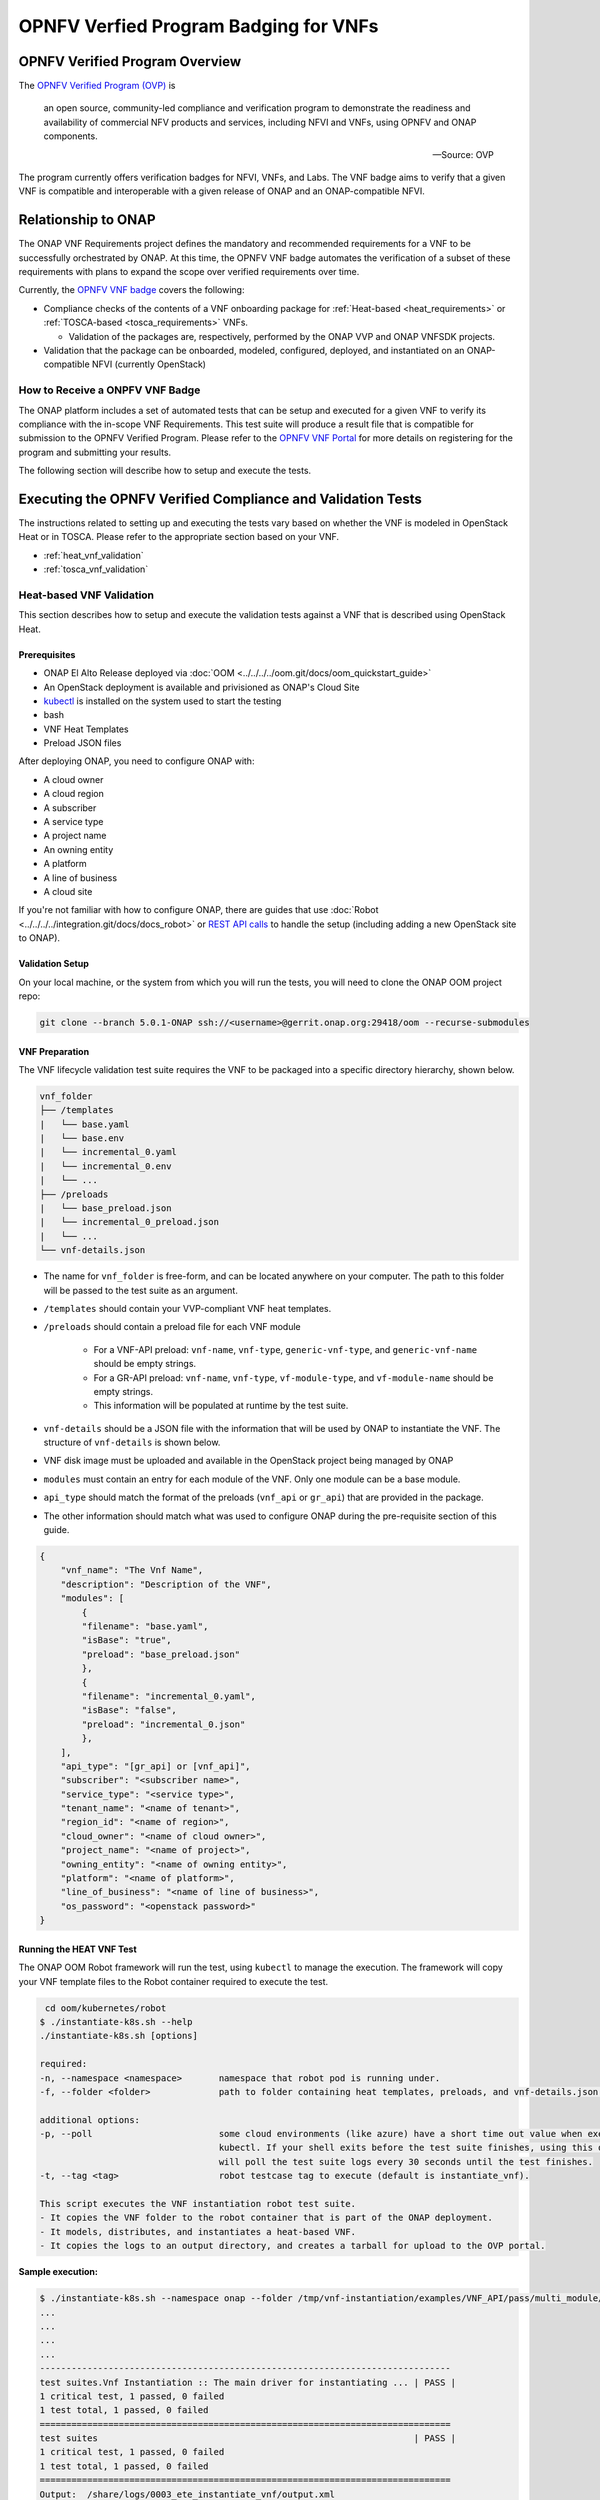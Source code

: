 .. Modifications Copyright © 2017-2018 AT&T Intellectual Property.

.. Licensed under the Creative Commons License, Attribution 4.0 Intl.
   (the "License"); you may not use this documentation except in compliance
   with the License. You may obtain a copy of the License at

.. https://creativecommons.org/licenses/by/4.0/

.. Unless required by applicable law or agreed to in writing, software
   distributed under the License is distributed on an "AS IS" BASIS,
   WITHOUT WARRANTIES OR CONDITIONS OF ANY KIND, either express or implied.
   See the License for the specific language governing permissions and
   limitations under the License.


OPNFV Verfied Program Badging for VNFs
--------------------------------------

OPNFV Verified Program Overview
^^^^^^^^^^^^^^^^^^^^^^^^^^^^^^^

The `OPNFV Verified Program (OVP) <https://www.lfnetworking.org/OVP/>`__ is

    an open source, community-led compliance and verification program to
    demonstrate the readiness and availability of commercial NFV products and
    services, including NFVI and VNFs, using OPNFV and ONAP components.

    -- Source: OVP

The program currently offers verification badges for NFVI, VNFs, and Labs. The
VNF badge aims to verify that a given VNF is compatible and interoperable with
a given release of ONAP and an ONAP-compatible NFVI.

Relationship to ONAP
^^^^^^^^^^^^^^^^^^^^

The ONAP VNF Requirements project defines the mandatory and recommended
requirements for a VNF to be successfully orchestrated by ONAP.  At this time,
the OPNFV VNF badge automates the verification of a subset of these
requirements with plans to expand the scope over verified requirements over
time.

Currently, the `OPNFV VNF badge <https://vnf-verified.lfnetworking.org/#/>`__
covers the following:

* Compliance checks of the contents of a VNF onboarding package for :ref:`Heat-based <heat_requirements>`
  or :ref:`TOSCA-based <tosca_requirements>` VNFs.

  * Validation of the packages are, respectively, performed by the ONAP VVP
    and ONAP VNFSDK projects.

* Validation that the package can be onboarded, modeled, configured, deployed,
  and instantiated on an ONAP-compatible NFVI (currently OpenStack)


How to Receive a ONPFV VNF Badge
~~~~~~~~~~~~~~~~~~~~~~~~~~~~~~~~

The ONAP platform includes a set of automated tests that can be setup and
executed for a given VNF to verify its compliance with the in-scope VNF
Requirements.  This test suite will produce a result file that is compatible
for submission to the OPNFV Verified Program.  Please refer to the
`OPNFV VNF Portal <https://vnf-verified.lfnetworking.org/#/>`__ for more details
on registering for the program and submitting your results.

The following section will describe how to setup and execute the tests.

Executing the OPNFV Verified Compliance and Validation Tests
^^^^^^^^^^^^^^^^^^^^^^^^^^^^^^^^^^^^^^^^^^^^^^^^^^^^^^^^^^^^

The instructions related to setting up and executing the tests vary based on
whether the VNF is modeled in OpenStack Heat or in TOSCA.  Please refer
to the appropriate section based on your VNF.

* :ref:`heat_vnf_validation`
* :ref:`tosca_vnf_validation`


.. _heat_vnf_validation:

Heat-based VNF Validation
~~~~~~~~~~~~~~~~~~~~~~~~~

This section describes how to setup and execute the validation tests against
a VNF that is described using OpenStack Heat.

Prerequisites
+++++++++++++

- ONAP El Alto Release deployed via :doc:`OOM <../../../../oom.git/docs/oom_quickstart_guide>`
- An OpenStack deployment is available and privisioned as ONAP's Cloud Site
- `kubectl <https://kubernetes.io/docs/tasks/tools/install-kubectl/>`__ is
  installed on the system used to start the testing
- bash
- VNF Heat Templates
- Preload JSON files

After deploying ONAP, you need to configure ONAP with:

- A cloud owner
- A cloud region
- A subscriber
- A service type
- A project name
- An owning entity
- A platform
- A line of business
- A cloud site

If you're not familiar with how to configure ONAP, there are guides that use
:doc:`Robot <../../../../integration.git/docs/docs_robot>` or
`REST API calls <https://wiki.onap.org/pages/viewpage.action?pageId=25431491>`__
to handle the setup (including adding a new OpenStack site to ONAP).

Validation Setup
++++++++++++++++

On your local machine, or the system from which you will run the tests, you will need to clone the
ONAP OOM project repo:

.. code-block:: bash

    git clone --branch 5.0.1-ONAP ssh://<username>@gerrit.onap.org:29418/oom --recurse-submodules

VNF Preparation
+++++++++++++++

The VNF lifecycle validation test suite requires the VNF to be packaged into a 
specific directory hierarchy, shown below.

.. code-block::

    vnf_folder
    ├── /templates
    |   └── base.yaml
    |   └── base.env
    |   └── incremental_0.yaml
    |   └── incremental_0.env
    |   └── ...
    ├── /preloads
    |   └── base_preload.json
    |   └── incremental_0_preload.json
    |   └── ...
    └── vnf-details.json

- The name for ``vnf_folder`` is free-form, and can be located anywhere on your 
  computer. The path to this folder will be passed to the test suite as an 
  argument.
- ``/templates`` should contain your VVP-compliant VNF heat templates.
- ``/preloads`` should contain a preload file for each VNF module

    - For a VNF-API preload: ``vnf-name``, ``vnf-type``, ``generic-vnf-type``, 
      and ``generic-vnf-name`` should be empty strings.
    - For a GR-API preload: ``vnf-name``, ``vnf-type``, ``vf-module-type``, 
      and ``vf-module-name`` should be empty strings.
    - This information will be populated at runtime by the test suite.

- ``vnf-details`` should be a JSON file with the information that will be used
  by ONAP to instantiate the VNF. The structure of ``vnf-details`` is shown below.
- VNF disk image must be uploaded and available in the OpenStack project being
  managed by ONAP
- ``modules`` must contain an entry for each module of the VNF. Only one module
  can be a base module.
- ``api_type`` should match the format of the preloads (``vnf_api``
  or ``gr_api``) that are provided in the package.
- The other information should match what was used to configure ONAP during the
  pre-requisite section of this guide.

.. code-block:: json

    {
        "vnf_name": "The Vnf Name",
        "description": "Description of the VNF",
        "modules": [
            {
            "filename": "base.yaml",
            "isBase": "true",
            "preload": "base_preload.json"
            },
            {
            "filename": "incremental_0.yaml",
            "isBase": "false",
            "preload": "incremental_0.json"
            },
        ],
        "api_type": "[gr_api] or [vnf_api]",
        "subscriber": "<subscriber name>",
        "service_type": "<service type>",
        "tenant_name": "<name of tenant>",
        "region_id": "<name of region>",
        "cloud_owner": "<name of cloud owner>",
        "project_name": "<name of project>",
        "owning_entity": "<name of owning entity>",
        "platform": "<name of platform>",
        "line_of_business": "<name of line of business>",
        "os_password": "<openstack password>"
    }

Running the HEAT VNF Test
+++++++++++++++++++++++++

The ONAP OOM Robot framework will run the test, using ``kubectl`` to manage the
execution.  The framework will copy your VNF template files to the Robot
container required to execute the test.

.. code-block:: bash

     cd oom/kubernetes/robot
    $ ./instantiate-k8s.sh --help
    ./instantiate-k8s.sh [options]

    required:
    -n, --namespace <namespace>       namespace that robot pod is running under.
    -f, --folder <folder>             path to folder containing heat templates, preloads, and vnf-details.json.

    additional options:
    -p, --poll                        some cloud environments (like azure) have a short time out value when executing
                                      kubectl. If your shell exits before the test suite finishes, using this option
                                      will poll the test suite logs every 30 seconds until the test finishes.
    -t, --tag <tag>                   robot testcase tag to execute (default is instantiate_vnf).

    This script executes the VNF instantiation robot test suite.
    - It copies the VNF folder to the robot container that is part of the ONAP deployment.
    - It models, distributes, and instantiates a heat-based VNF.
    - It copies the logs to an output directory, and creates a tarball for upload to the OVP portal.


**Sample execution:**

.. code-block:: bash

    $ ./instantiate-k8s.sh --namespace onap --folder /tmp/vnf-instantiation/examples/VNF_API/pass/multi_module/ --poll
    ...
    ...
    ...
    ...
    ------------------------------------------------------------------------------
    test suites.Vnf Instantiation :: The main driver for instantiating ... | PASS |
    1 critical test, 1 passed, 0 failed
    1 test total, 1 passed, 0 failed
    ==============================================================================
    test suites                                                            | PASS |
    1 critical test, 1 passed, 0 failed
    1 test total, 1 passed, 0 failed
    ==============================================================================
    Output:  /share/logs/0003_ete_instantiate_vnf/output.xml
    + set +x
    test suite has finished
    Copying Results from pod...
    /tmp/vnf-instantiation /tmp/vnf-instantiation
    a log.html
    a results.json
    a stack_report.json
    a validation-scripts.json
    /tmp/vnf-instantiation
    VNF test results: /tmp/vnfdata.46749/vnf_heat_results.tar.gz

The test suite takes about 10-15 minutes for a simple VNF, and will take longer
for a more complicated VNF.

Reporting Results
+++++++++++++++++

Once the test suite is finished, it will create a directory and tarball in
``/tmp`` (the name of the directory and file is shown at the end of the stdout
of the script). There will be a ``results.json`` file in that directory
that has the ultimate outcome of the test, in the structure shown below.

**Log Files**

The output tar file will have 4 log files in it.

- ``results.json``: This is high-level results file of all of the test steps,
  and is consumed by the OVP portal.
- ``report.json``: This is the output of the VVP validation scripts.
- ``stack_report.json``: This is the output from querying OpenStack to validate
  the Heat modules.
- ``log.html``: This is the Robot test log, and contains each execution step of
  the test case.

If the result is ``"PASS"``, that means the test suite was successful and the
tarball is ready for submission to the OVP portal.

**results.json**

.. code-block:: json

    {
        "vnf_checksum": "afc57604a3b3b7401d5b8648328807b594d7711355a2315095ac57db4c334a50",
        "build_tag": "vnf-validation-7055d30b-9a2e-4ca2-9409-499131cc86db",
        "version": "2019.12",
        "test_date": "2019-09-04 17:50:10.575",
        "duration": 437.002,
        "vnf_type": "heat",
        "testcases_list": [
            {
                "mandatory": "true",
                "name": "onap-vvp.validate.heat",
                "result": "PASS",
                "objective": "onap heat template validation",
                "sub_testcase": [],
                "portal_key_file": "report.json"
            },
            {
                "mandatory": "true",
                "name": "onap-vvp.lifecycle_validate.heat",
                "result": "PASS",
                "objective": "onap vnf lifecycle validation",
                "sub_testcase": [
                    {
                        "name": "model-and-distribute",
                        "result": "PASS"
                    },
                    {
                        "name": "instantiation",
                        "result": "PASS"
                    }
                ],
                "portal_key_file": "log.html"
            },
            {
                "mandatory": "true",
                "name": "stack_validation",
                "result": "PASS",
                "objective": "onap vnf openstack validation",
                "sub_testcase": [],
                "portal_key_file": "stack_report.json"
            }
        ]
    }

Examples
++++++++

Example VNFs and setup files have been created as a starting point for your
validation.

* :download:`Passing Single Volume VNF using VNF API <input-VNF-API-pass-single_module.zip>`
* :download:`Failing Single Volume VNF using VNF API <input-VNF-API-fail-single_module.zip>`

Additional Resources
++++++++++++++++++++

- `ONAP VVP Project <https://wiki.onap.org/display/DW/VNF+Validation+Program+Project>`_


.. _tosca_vnf_validation:

TOSCA-based VNF Testing
~~~~~~~~~~~~~~~~~~~~~~~

VNF Test Platform (VTP) provides an platform to on-board different test cases
required for OVP for various VNF testing provided by VNFSDK (for TOSCA) projects
in ONAP. And it generates the test case outputs which would be uploaded into
OVP portal for VNF badging.

TOSCA VNF Test Environment
++++++++++++++++++++++++++

As pre-requestsite steps, it is assumed that, successful ONAP, Vendor VNFM and
OpenStack cloud are already available. Below installation steps help to setup
VTP components and CLI.

.. image:: tosca_vnf_test_environment.png
    :align: center

Installation
++++++++++++

Clone the VNFSDK repo.

.. code-block:: bash

    git clone --branch elalto https://git.onap.org/vnfsdk/refrepo

Install the VTP by using script 
``refrepo/vnfmarket-be/deployment/install/vtp_install.sh``

Follow the steps as below (in sequence):

- ``vtp_install.sh --download``: It will download all required artifacts into 
  ``/opt/vtp_stage``
- ``vtp_install.sh --install``: It will install VTP (``/opt/controller``) and 
  CLI (``/opt/oclip``)
- ``vtp_install.sh --start``: It will start VTP controller as Tomcat service 
  and CLI as ``oclip`` service
- ``vtp_install.sh --verify``: It will verify the setup is done properly by 
  running some test cases.

Last step (verify) would check the health of VTP components and TOSCA VNF 
compliance and validation test cases.

Check Available Test Cases
++++++++++++++++++++++++++

VTP supports to check the compliance of VNF and PNF based on ONAP VNFRQTS.

To check:

- Go to command console
- Run command ``oclip``
- Now it will provide a command prompt:

``oclip:open-cli>``

Now run command as below and check the supported compliance test cases for
VNFRQTS.

- ``csar-validate`` - Helps to validate given VNF CSAR for all configured
  VNFRQTS.
- ``csar-validate-rxxx`` - Helps to validate given VNF CSAR for a given
  VNFRQTS requirement number.

.. code-block:: bash

    oclip:open-cli>schema-list --product onap-dublin --service vnf-compliance
    +--------------+----------------+------------------------+--------------+----------+------+
    |product       |service         |command                 |ocs-version   |enabled   |rpc   |
    +--------------+----------------+------------------------+--------------+----------+------+
    |onap-dublin   |vnf-compliance  |csar-validate-r10087    |1.0           |true      |      |
    +--------------+----------------+------------------------+--------------+----------+------+
    |onap-dublin   |vnf-compliance  |csar-validate           |1.0           |true      |      |
    +--------------+----------------+------------------------+--------------+----------+------+
    |onap-dublin   |vnf-compliance  |csar-validate-r26885    |1.0           |true      |      |
    +--------------+----------------+------------------------+--------------+----------+------+
    |onap-dublin   |vnf-compliance  |csar-validate-r54356    |1.0           |true      |      |
    ...

To know the details of each VNFRQTS, run as below.

.. code-block:: bash

    oclip:open-cli>use onap-dublin
    oclip:onap-dublin>csar-validate-r54356 --help
    usage: oclip csar-validate-r54356

    Data types used by NFV node and is based on TOSCA/YAML constructs specified in draft GS NFV-SOL 001.
    The node data definitions/attributes used in VNFD MUST comply.

Now run command as below and check the supported validation testcases

.. code-block:: bash

    oclip:onap-dublin>use open-cli
    oclip:open-cli>schema-list --product onap-dublin --service vnf-validation
    +--------------+----------------+----------------------+--------------+----------+------+
    |product       |service         |command               |ocs-version   |enabled   |rpc   |
    +--------------+----------------+----------------------+--------------+----------+------+
    |onap-dublin   |vnf-validation  |vnf-tosca-provision   |1.0           |true      |      |
    +--------------+----------------+----------------------+--------------+----------+------+

Configure ONAP with required VNFM and cloud details
+++++++++++++++++++++++++++++++++++++++++++++++++++

**1. Setup the OCOMP profile onap-dublin**

Run following command to configure the ONAP service URL and credentials as
given below, which will be used by VTP while executing the test cases

.. code-block:: bash

    oclip:open-cli>use onap-dublin
    oclip:onap-dublin>profile onap-dublin
    oclip:onap-dublin>set sdc.onboarding:host-url=http://159.138.8.8:30280
    oclip:onap-dublin>set sdc.onboarding:host-username=cs0008
    oclip:onap-dublin>set sdc.onboarding:host-password=demo123456!
    oclip:onap-dublin>set sdc.catalog:host-url=http://159.138.8.8:30205
    oclip:onap-dublin>set sdc.catalog:host-password=demo123456\!
    oclip:onap-dublin>set sdc.catalog:host-username=cs0008
    oclip:onap-dublin>set sdc.catalog:service-model-approve:host-username=gv0001
    oclip:onap-dublin>set sdc.catalog:service-model-distribute:host-username=op0001
    oclip:onap-dublin>set sdc.catalog:service-model-test-start:host-username=jm0007
    oclip:onap-dublin>set sdc.catalog:service-model-test-accept:host-username=jm0007
    oclip:onap-dublin>set sdc.catalog:service-model-add-artifact:host-username=ocomp
    oclip:onap-dublin>set sdc.catalog:vf-model-add-artifact:host-username=ocomp
    oclip:onap-dublin>set aai:host-url=https://159.138.8.8:30233
    oclip:onap-dublin>set aai:host-username=AAI
    oclip:onap-dublin>set aai:host-password=AAI
    oclip:onap-dublin>set vfc:host-url=http://159.138.8.8:30280
    oclip:onap-dublin>set multicloud:host-url=http://159.138.8.8:30280

NOTE: Mostly all above entries value would be same except the IP address used
in the URL, which would be ONAP Kubernetes cluster IP.

By default, SDC onboarding service does not provide node port, which is
available to access from external ONAP network. To enable for external access,
register the SDC onboarding service into MSB and use MSB url for
sdc.onboarding:host-url.

.. code-block:: bash

    oclip:onap-dublin> microservice-create --service-name sdcob --service-version v1.0 --service-url /onboarding-api/v1.0 --path /onboarding-api/v1.0 --node-ip 172.16.1.0 --node-port 8081

NOTE: To find the node-ip and node-port, use the following steps.

Find out SDC onboarding service IP and port details as given here:

.. code-block:: bash

    [root@onap-dublin-vfw-93996-50c1z ~]# kubectl get pods -n onap -o wide | grep sdc-onboarding-be
    dev-sdc-sdc-onboarding-be-5564b877c8-vpwr5 2/2 Running 0 29d 172.16.1.0 192.168.2.163 <none> <none>
    dev-sdc-sdc-onboarding-be-cassandra-init-mtvz6 0/1 Completed 0 29d 172.16.0.220 192.168.2.163 <none> <none>
    [root@onap-dublin-vfw-93996-50c1z ~]#

Note down the IP address for sdc-onboarding-be 172.16.1.0

.. code-block:: bash

    [root@onap-dublin-vfw-93996-50c1z ~]# kubectl get services -n onap -o wide | grep sdc-onboarding-be
    sdc-onboarding-be ClusterIP 10.247.198.92 <none> 8445/TCP,8081/TCP 29d app=sdc-onboarding-be,release=dev-sdc
    [root@onap-dublin-vfw-93996-50c1z ~]#

Note down the port for sdc-onboarding-be 8445 8081

Similarly, other service IP and Port could be discovered like above, in case not
know earlier :)

Verify these details once by typing 'set'

.. code-block:: bash

    oclip:onap-dublin> set

This profile would be used by user while running the test cases with ONAP setup
configured in it, as below oclip --profile onap-dublin vnf-tosca-provision ....

**2. Setup SDC consumer**

SDC uses consumer concept to configure required VN model and service model
artifacts. So following commands required to run, which will create consumer
named ocomp, which is already configured in onap-dublin profile created in above
steps.

.. code-block:: bash

    oclip --product onap-dublin --profile onap-dublin sdc-consumer-create --consumer-name ocomp

NOTE: command oclip could be used in scripting mode as above or in interactive
mode as used in earlier steps

**3. Update the cloud and vnfm driver details**

In the configuration file /opt/oclip/conf/vnf-tosca-provision.json, update the
cloud and VNFM details.

.. code-block:: json

    { "cloud": {
            "identity-url": "http://10.12.11.1:5000/v3",
            "username": "admin",
            "password": "password",
            "region": "RegionOVP",
            "version": "ocata",
            "tenant": "ocomp"
        },
        "vnfm":{
            "hwvnfmdriver":{
                "version": "v1.0",
                "url": "http://159.138.8.8:38088",
                "username": "admin",
                "password": "xxxx"
            },
            "gvnfmdriver":{
                "version": "v1.0",
                "url": "http://159.138.8.8:30280"
            }
        }
    }

**4.Configure the decided VNFRES (optional)**
VTP allows to configure the set of VNFRQTS to be considered while running the
VNF compliance test cases in the configuration file
``/opt/oclip/conf/VNFRQTS.properties.``

If not available, please create this file with following entries:

.. code-block:: bash

    VNFRQTS.enabled=r02454,r04298,r07879,r09467,r13390,r23823,r26881,r27310,r35851,r40293,r43958,r66070,r77707,r77786,r87234,r10087,r21322,r26885,r40820,r35854,r65486,r17852,r46527,r15837,r54356,r67895,r95321,r32155,r01123,r51347,r787965,r130206
    pnfreqs.enabled=r10087,r87234,r35854,r15837,r17852,r293901,r146092,r57019,r787965,r130206
    # ignored all chef and ansible related tests
    vnferrors.ignored=
    pnferrors.ignored=

Running the TOSCA VNF Test
++++++++++++++++++++++++++

Every test provided in VTP is given with guidelines on how to use it. On every
execution of test cases, use the following additional arguments based on
requirements

- ``--product onap-dublin`` - It helps VTP choose the test cases written for
  onap-dublin version
- ``--profile onap-dublin`` - It helps VTP to use the profile settings provided
  by admin (optional)
- ``--request-id`` - It helps VTP to  track the progress of the test cases
  execution and user could use this id for same. (optional)

So, final test case execution would be as below.  To find the test case
arguments details, run second command below.

.. code-block:: bash

    oclip --product onap-dublin --profile onap-dublin --request-id req-1 <test case name> <test case arguments>
    oclip --product onap-dublin <test case name> --help

Running TOSCA VNF Compliance Testing
++++++++++++++++++++++++++++++++++++

To run compliance test as below with given CSAR file

.. clode-block:: bash

    oclip --product onap-dublin csar-validate --csar <csar file complete path>

It will produce the result format as below:

.. code-block:: json

    {
        "date": "Fri Sep 20 17:34:24 CST 2019",
        "criteria": "PASS",
        "contact": "ONAP VTP Team onap-discuss@lists.onap.org",
        "results": [
        {
            "description": "V2.4.1 (2018-02)",
            "passed": true,
            "vnfreqName": "SOL004",
            "errors": []
        },
        {
            "description": "If the VNF or PNF CSAR Package utilizes Option 2 for package security, then the complete CSAR file MUST be digitally signed with the VNF or PNF provider private key. The VNF or PNF provider delivers one zip file consisting of the CSAR file, a signature file and a certificate file that includes the VNF or PNF provider public key. The certificate may also be included in the signature container, if the signature format allows that. The VNF or PNF provider creates a zip file consisting of the CSAR file with .csar extension, signature and certificate files. The signature and certificate files must be siblings of the CSAR file with extensions .cms and .cert respectively.\n",
            "passed": true,
            "vnfreqName": "r787965",
            "errors": []
        }
        ],
        "platform": "VNFSDK - VNF Test Platform (VTP) 1.0",
        "vnf": {
        "mode": "WITH_TOSCA_META_DIR",
        "vendor": "ONAP",
        "name": null,
        "type": "TOSCA",
        "version": null
        }
    }

In case of errors, the errors section will have list of details as below.  Each
error block, will be given with error code and error details. Error code would
be very useful to provide the troubleshooting guide in future. Note, to
generate the test result in OVP archieve format, its recommended to run this
compliance test with request-id similar to running validation test as below.

.. code-block:: bash

    [
    {
        "vnfreqNo": "R66070",
        "code": "0x1000",
        "message": "MissinEntry-Definitions file",
        "lineNumber": -1
    }
    ]

Running TOSCA VNF Validation Testing
++++++++++++++++++++++++++++++++++++

VTP provides validation test case with following modes:

.. image:: tosca_vnf_test_flow.png
    :align: center


* **setup**: Create requires Vendor, Service Subscription and VNF cloud in
  ONAP
* **standup**: From the given VSP csar, VNF csar and NS csar, it creates VF
  Model, NS Model and NS service
* **cleanup**: Remove those entries created during provision
* **provision**: Runs setup -> standup
* **validate**: Runs setup -> standup -> cleanup
* **checkup**: mode helps to verify automation is deployed properly.

For OVP badging, validate mode would be used as below:

.. code-block:: bash

    oclip --request-id WkVVu9fD--product onap-dublin --profile onap-dublin vnf-tosca-provision --vsp <vsp csar> --vnf-csar <v

Validation testing would take for a while to complete the test execution, so
user could use the above given ``request-id``, to tracking the progress as
below:

.. code-block:: bash

    oclip execution-list --request-id WkVVu9fD
    +------------+------------------------+--------------+------------------+------------------------------+--------------+------------+--------------------------+--------------------------+
    |request-id  |execution-id            |product       |service           |command                       |profile       |status      |start-time                |end-time                  |
    +------------+------------------------+--------------+------------------+------------------------------+--------------+------------+--------------------------+--------------------------+
    |WkVVu9fD    |WkVVu9fD-1568731678753  |onap-dublin   |vnf-validation    |vnf-tosca-provision           |              |in-progress |2019-09-17T14:47:58.000   |                        |
    +------------+------------------------+--------------+------------------+------------------------------+--------------+------------+--------------------------+--------------------------+
    |WkVVu9fD    |WkVVu9fD-1568731876397  |onap-dublin   |sdc.catalog       |service-model-test-request    |onap-dublin   |in-progress |2019-09-17T14:51:16.000   |                          |
    +------------+------------------------+--------------+------------------+------------------------------+--------------+------------+--------------------------+--------------------------+
    |WkVVu9fD    |WkVVu9fD-1568731966966  |onap-dublin   |sdc.onboarding    |vsp-archive                   |onap-dublin   |completed   |2019-09-17T14:52:46.000   |2019-09-17T14:52:47.000   |
    +------------+------------------------+--------------+------------------+------------------------------+--------------+------------+--------------------------+--------------------------+
    |WkVVu9fD    |WkVVu9fD-1568731976982  |onap-dublin   |aai               |subscription-delete           |onap-dublin   |completed   |2019-09-17T14:52:56.000   |2019-09-17T14:52:57.000   |
    +------------+------------------------+--------------+------------------+------------------------------+--------------+------------+--------------------------+--------------------------+
    |WkVVu9fD    |WkVVu9fD-1568731785780  |onap-dublin   |aai               |vnfm-create                   |onap-dublin   |completed   |2019-09-17T14:49:45.000   |2019-09-17T14:49:46.000   |
    ......

While executing the test cases, VTP provides unique execution-id (2nd column)
for each step. As you note in the example above, some steps are in-progress,
while others are completed already. If there is error then status will be set
to failed.

To find out the foot-print of each step, following commands are available:

.. code-block:: bash

    oclip execution-show-out --execution-id WkVVu9fD-1568731785780       - Reports the standard output logs
    oclip execution-show-err --execution-id WkVVu9fD-1568731785780        - Reports the standard error logs
    oclip execution-show-debug --execution-id WkVVu9fD-1568731785780  - Reports the debug details like HTTP request and responseoclip execution-show --execution-id WkVVu9fD-1568731785780              - Reports the complete foot-print of inputs, outputs of steps

Track the progress of the vnf-tosca-provision test cases until its completed.
Then the out of the validation test cases could be retrieved as below:

.. code-block:: bash

    oclip execution-show --execution-id WkVVu9fD-1568731678753              - use vnf tosca test case execution id here

It will provides the output format as below:

.. code-block:: json

    {
    "output": {
        "ns-id": null,
        "vnf-id": "",
        "vnfm-driver": "hwvnfmdriver",
        "vnf-vendor-name": "huawei",
        "onap-objects": {
        "ns_instance_id": null,
        "tenant_version": null,
        "service_type_id": null,
        "tenant_id": null,
        "subscription_version": null,
        "esr_vnfm_id": null,
        "location_id": null,
        "ns_version": null,
        "vnf_status": "active",
        "entitlement_id": null,
        "ns_id": null,
        "cloud_version": null,
        "cloud_id": null,
        "vlm_version": null,
        "esr_vnfm_version": null,
        "vlm_id": null,
        "vsp_id": null,
        "vf_id": null,
        "ns_instance_status": "active",
        "service_type_version": null,
        "ns_uuid": null,
        "location_version": null,
        "feature_group_id": null,
        "vf_version": null,
        "vsp_version": null,
        "agreement_id": null,
        "vf_uuid": null,
        "ns_vf_resource_id": null,
        "vsp_version_id": null,
        "customer_version": null,
        "vf_inputs": null,
        "customer_id": null,
        "key_group_id": null,
        },
        "vnf-status": "active",
        "vnf-name": "vgw",
        "ns-status": "active"
    },
    "input": {
        "mode": "validate",
        "vsp": "/tmp/data/vtp-tmp-files/1568731645518.csar",
        "vnfm-driver": "hwvnfmdriver",
        "config-json": "/opt/oclip/conf/vnf-tosca-provision.json",
        "vnf-vendor-name": "huawei",
        "ns-csar": "/tmp/data/vtp-tmp-files/1568731660745.csar",
        "onap-objects": "{}",
        "timeout": "600000",
        "vnf-name": "vgw",
        "vnf-csar": "/tmp/data/vtp-tmp-files/1568731655310.csar"
    },
    "product": "onap-dublin",
    "start-time": "2019-09-17T14:47:58.000",
    "service": "vnf-validation",
    "end-time": "2019-09-17T14:53:46.000",
    "request-id": "WkVVu9fD-1568731678753",
    "command": "vnf-tosca-provision",
    "status": "completed"
    }

Reporting Results
+++++++++++++++++

VTP provides translation tool to migrate the VTP result into OVP portal format
and generates the tar file for the given test case execution.  Please refer
`<https://github.com/onap/vnfsdk-refrepo/tree/master/vnfmarket-be/deployment/vtp2ovp>`_
for more details.

Once tar is generated, it can be used to submit into OVP portal
`<https://vnf-verified.lfnetworking.org/>`_

.. References
.. _`OVP VNF portal`: https://vnf-verified.lfnetworking.org
